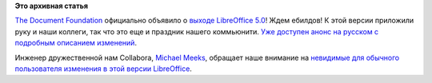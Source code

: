 .. title: Вышел LibreOffice 5.0
.. slug: Вышел-libreoffice-50
.. date: 2015-08-05 14:09:07
.. tags:
.. category:
.. link:
.. description:
.. type: text
.. author: Peter Lemenkov

**Это архивная статья**


`The Document Foundation <https://www.documentfoundation.org/>`__
официально объявило о `выходе LibreOffice
5.0 <https://blog.documentfoundation.org/2015/08/05/libreoffice-5-0-stands-out-from-the-office-suite-crowd/>`__!
Ждем ебилдов!
К этой версии приложили руку и наши коллеги, так что это еще и праздник
нашего коммьюнити. `Уже доступен анонс на русском с подробным описанием
изменений <https://wiki.documentfoundation.org/ReleaseNotes/5.0/ru>`__.

Инженер дружественной нам Collabora, `Michael
Meeks <https://en.wikipedia.org/wiki/Michael_Meeks_%28software_developer%29>`__,
обращает наше внимание на `невидимые для обычного пользователя изменения
в этой версии
LibreOffice <https://people.gnome.org/~michael/blog/2015-08-05-under-the-hood-5-0.html>`__.

